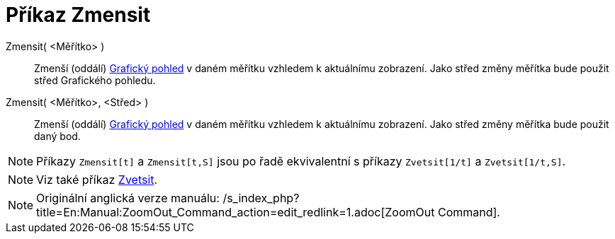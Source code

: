 = Příkaz Zmensit
:page-en: commands/ZoomOut
ifdef::env-github[:imagesdir: /cs/modules/ROOT/assets/images]

Zmensit( <Měřítko> )::
  Zmenší (oddálí) xref:/Grafický_pohled.adoc[Grafický pohled] v daném měřítku vzhledem k aktuálnímu zobrazení. Jako
  střed změny měřítka bude použit střed Grafického pohledu.
Zmensit( <Měřítko>, <Střed> )::
  Zmenší (oddálí) xref:/Grafický_pohled.adoc[Grafický pohled] v daném měřítku vzhledem k aktuálnímu zobrazení. Jako
  střed změny měřítka bude použit daný bod.

[NOTE]
====

Příkazy `++Zmensit[t]++` a `++Zmensit[t,S]++` jsou po řadě ekvivalentní s příkazy `++Zvetsit[1/t]++` a
`++Zvetsit[1/t,S]++`.

====

[NOTE]
====

Viz také příkaz xref:/commands/Zvetsit.adoc[Zvetsit].

====

[NOTE]
====

Originální anglická verze manuálu: /s_index_php?title=En:Manual:ZoomOut_Command_action=edit_redlink=1.adoc[ZoomOut
Command].

====
